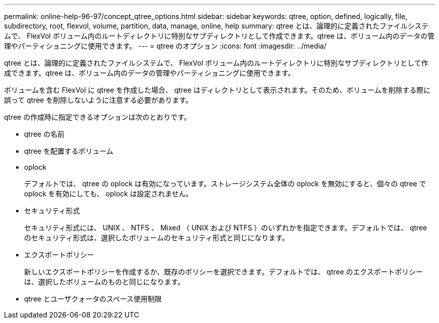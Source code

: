 ---
permalink: online-help-96-97/concept_qtree_options.html 
sidebar: sidebar 
keywords: qtree, option, defined, logically, file, subdirectory, root, flexvol, volume, partition, data, manage, online, help 
summary: qtree とは、論理的に定義されたファイルシステムで、 FlexVol ボリューム内のルートディレクトリに特別なサブディレクトリとして作成できます。qtree は、ボリューム内のデータの管理やパーティショニングに使用できます。 
---
= qtree のオプション
:icons: font
:imagesdir: ../media/


[role="lead"]
qtree とは、論理的に定義されたファイルシステムで、 FlexVol ボリューム内のルートディレクトリに特別なサブディレクトリとして作成できます。qtree は、ボリューム内のデータの管理やパーティショニングに使用できます。

ボリュームを含む FlexVol に qtree を作成した場合、 qtree はディレクトリとして表示されます。そのため、ボリュームを削除する際に誤って qtree を削除しないように注意する必要があります。

qtree の作成時に指定できるオプションは次のとおりです。

* qtree の名前
* qtree を配置するボリューム
* oplock
+
デフォルトでは、 qtree の oplock は有効になっています。ストレージシステム全体の oplock を無効にすると、個々の qtree で oplock を有効にしても、 oplock は設定されません。

* セキュリティ形式
+
セキュリティ形式には、 UNIX 、 NTFS 、 Mixed （ UNIX および NTFS ）のいずれかを指定できます。デフォルトでは、 qtree のセキュリティ形式は、選択したボリュームのセキュリティ形式と同じになります。

* エクスポートポリシー
+
新しいエクスポートポリシーを作成するか、既存のポリシーを選択できます。デフォルトでは、 qtree のエクスポートポリシーは、選択したボリュームのものと同じになります。

* qtree とユーザクォータのスペース使用制限


